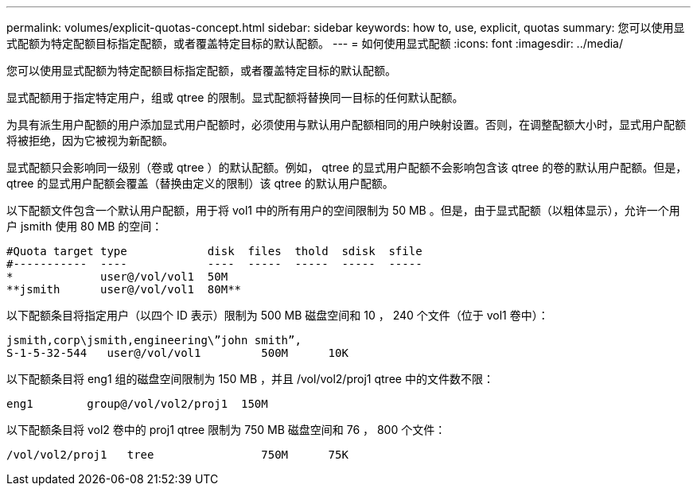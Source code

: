 ---
permalink: volumes/explicit-quotas-concept.html 
sidebar: sidebar 
keywords: how to, use, explicit, quotas 
summary: 您可以使用显式配额为特定配额目标指定配额，或者覆盖特定目标的默认配额。 
---
= 如何使用显式配额
:icons: font
:imagesdir: ../media/


[role="lead"]
您可以使用显式配额为特定配额目标指定配额，或者覆盖特定目标的默认配额。

显式配额用于指定特定用户，组或 qtree 的限制。显式配额将替换同一目标的任何默认配额。

为具有派生用户配额的用户添加显式用户配额时，必须使用与默认用户配额相同的用户映射设置。否则，在调整配额大小时，显式用户配额将被拒绝，因为它被视为新配额。

显式配额只会影响同一级别（卷或 qtree ）的默认配额。例如， qtree 的显式用户配额不会影响包含该 qtree 的卷的默认用户配额。但是， qtree 的显式用户配额会覆盖（替换由定义的限制）该 qtree 的默认用户配额。

以下配额文件包含一个默认用户配额，用于将 vol1 中的所有用户的空间限制为 50 MB 。但是，由于显式配额（以粗体显示），允许一个用户 jsmith 使用 80 MB 的空间：

[listing]
----
#Quota target type            disk  files  thold  sdisk  sfile
#-----------  ----            ----  -----  -----  -----  -----
*             user@/vol/vol1  50M
**jsmith      user@/vol/vol1  80M**
----
以下配额条目将指定用户（以四个 ID 表示）限制为 500 MB 磁盘空间和 10 ， 240 个文件（位于 vol1 卷中）：

[listing]
----
jsmith,corp\jsmith,engineering\”john smith”,
S-1-5-32-544   user@/vol/vol1         500M      10K
----
以下配额条目将 eng1 组的磁盘空间限制为 150 MB ，并且 /vol/vol2/proj1 qtree 中的文件数不限：

[listing]
----
eng1        group@/vol/vol2/proj1  150M
----
以下配额条目将 vol2 卷中的 proj1 qtree 限制为 750 MB 磁盘空间和 76 ， 800 个文件：

[listing]
----
/vol/vol2/proj1   tree                750M      75K
----